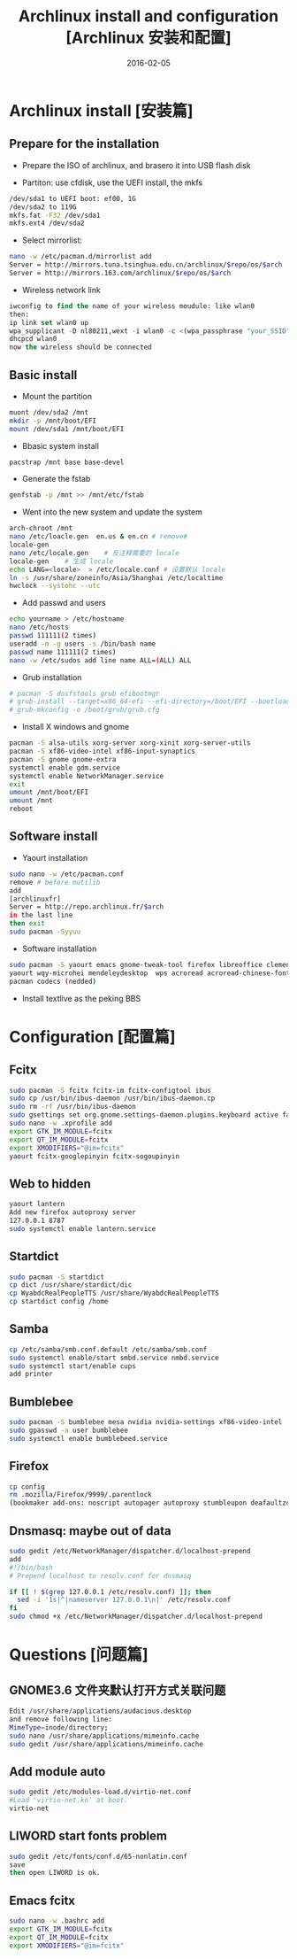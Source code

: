 #+BEGIN_COMMENT
.. title: Archlinux install and configuration
.. slug: 
.. date: 2016-02-05 19:26:52 UTC+08:00
.. modified: 2017-02-05 19:26:52 UTC+08:00
.. tags: Linux, Archlinux
.. category: LINUX
.. link: 
.. description: 
.. type: text
#+END_COMMENT

#+TITLE: Archlinux install and configuration [Archlinux 安装和配置]
#+DATE: 2016-02-05 
#+LAYOUT: post
#+TAGS: Linux, Archlinux
#+CATEGORIES: LINUX
* Archlinux install [安装篇]
** Prepare for the installation
- Prepare the ISO of archlinux, and brasero it into USB flash disk

- Partiton: use cfdisk, use the UEFI install, the mkfs
#+BEGIN_SRC sh
/dev/sda1 to UEFI boot: ef00, 1G
/dev/sda2 to 119G
mkfs.fat -F32 /dev/sda1
mkfs.ext4 /dev/sda2
#+END_SRC

#+BEGIN_EXPORT html
<!--more-->
#+END_EXPORT

- Select mirrorlist:
#+BEGIN_SRC sh
nano -w /etc/pacman.d/mirrorlist add 
Server = http://mirrors.tuna.tsinghua.edu.cn/archlinux/$repo/os/$arch
Server = http://mirrors.163.com/archlinux/$repo/os/$arch
#+END_SRC

- Wireless network link
#+BEGIN_SRC emacs-lisp
iwconfig to find the name of your wireless moudule: like wlan0
then:
ip link set wlan0 up
wpa_supplicant -D nl80211,wext -i wlan0 -c <(wpa_passphrase "your_SSID" "your_key")
dhcpcd wlan0
now the wireless should be connected
#+END_SRC


** Basic install
- Mount the partition
#+BEGIN_SRC sh
muont /dev/sda2 /mnt
mkdir -p /mnt/boot/EFI
mount /dev/sda1 /mnt/boot/EFI
#+END_SRC

- Bbasic system install
#+BEGIN_SRC sh
pacstrap /mnt base base-devel
#+END_SRC

- Generate the fstab
#+BEGIN_SRC sh
genfstab -p /mnt >> /mnt/etc/fstab
#+END_SRC

- Went into the new system and update the system
#+BEGIN_SRC sh
arch-chroot /mnt
nano /etc/loacle.gen  en.us & en.cn # remove#
locale-gen
nano /etc/locale.gen    # 反注释需要的 locale
locale-gen    # 生成 locale
echo LANG=<locale>  > /etc/locale.conf # 设置默认 locale
ln -s /usr/share/zoneinfo/Asia/Shanghai /etc/localtime
hwclock --systohc --utc
#+END_SRC

- Add passwd and users
#+BEGIN_SRC sh
echo yourname > /etc/hostname
nano /etc/hosts
passwd 111111(2 times)
useradd -m -g users -s /bin/bash name
passwd name 111111(2 times)
nano -w /etc/sudos add line name ALL=(ALL) ALL
#+END_SRC

- Grub installation
#+BEGIN_SRC sh
# pacman -S dosfstools grub efibootmgr
# grub-install --target=x86_64-efi --efi-directory=/boot/EFI --bootloader-id=arch_grub --recheck
# grub-mkconfig -o /boot/grub/grub.cfg
#+END_SRC

- Install X windows and gnome
#+BEGIN_SRC sh
pacman -S alsa-utils xorg-server xorg-xinit xorg-server-utils
pacman -S xf86-video-intel xf86-input-synaptics
pacman -S gnome gnome-extra
systemctl enable gdm.service
systemctl enable NetworkManager.service
exit 
umount /mnt/boot/EFI
umount /mnt
reboot
#+END_SRC
** Software install
- Yaourt installation
#+BEGIN_SRC sh
sudo nano -w /etc/pacman.conf
remove # before mutilib
add  
[archlinuxfr] 
Server = http://repo.archlinux.fr/$arch
in the last line
then exit
sudo pacman -Syyuu
#+END_SRC

- Software installation
#+BEGIN_SRC sh
sudo pacman -S yaourt emacs gnome-tweak-tool firefox libreoffice clementine vlc smplayer vim gimp shotwell blender impressive r osdlyrics stardict gnome-search-tool dropbox
yaourt wqy-microhei mendeleydesktop  wps acroread acroread-chinese-fonts texstudio
pacman codecs (nedded)
#+END_SRC

- Install textlive as the peking BBS

* Configuration [配置篇]

** Fcitx
#+BEGIN_SRC sh
sudo pacman -S fcitx fcitx-im fcitx-configtool ibus
sudo cp /usr/bin/ibus-daemon /usr/bin/ibus-daemon.cp
sudo rm -rf /usr/bin/ibus-daemon
sudo gsettings set org.gnome.settings-daemon.plugins.keyboard active false
sudo nano -w .xprofile add
export GTK_IM_MODULE=fcitx
export QT_IM_MODULE=fcitx
export XMODIFIERS="@im=fcitx"
yaourt fcitx-googlepinyin fcitx-sogoupinyin
#+END_SRC

** Web to hidden
#+BEGIN_SRC sh
yaourt lantern
Add new firefox autoproxy server
127.0.0.1 8787
sudo systemctl enable lantern.service
#+END_SRC

** Startdict
#+BEGIN_SRC sh
sudo pacman -S startdict
cp dict /usr/share/stardict/dic
cp WyabdcRealPeopleTTS /usr/share/WyabdcRealPeopleTTS
cp startdict config /home
#+END_SRC

** Samba 
#+BEGIN_SRC sh
cp /etc/samba/smb.conf.default /etc/samba/smb.conf
sudo systemctl enable/start smbd.service nmbd.service
sudo systemctl start/enable cups
add printer
#+END_SRC

** Bumblebee
#+BEGIN_SRC sh
sudo pacman -S bumblebee mesa nvidia nvidia-settings xf86-video-intel
sudo gpasswd -a user bumblebee
sudo systemctl enable bumblebeed.service
#+END_SRC

** Firefox 
#+BEGIN_SRC sh
cp config
rm .mozilla/Firefox/9999/.parentlock
(bookmaker add-ons: noscript autopager autoproxy stumbleupon deafaultzoom xnot instantfox flashlock videodownloadhelper greasemonkey allsidebar downloadstatbar zotero firegesture)
#+END_SRC

** Dnsmasq: maybe out of data
#+BEGIN_SRC sh
sudo gedit /etc/NetworkManager/dispatcher.d/localhost-prepend
add
#!/bin/bash                                       
# Prepend localhost to resolv.conf for dnsmasq

if [[ ! $(grep 127.0.0.1 /etc/resolv.conf) ]]; then
  sed -i '1s|^|nameserver 127.0.0.1\n|' /etc/resolv.conf
fi
sudo chmod +x /etc/NetworkManager/dispatcher.d/localhost-prepend
#+END_SRC

* Questions [问题篇]

** GNOME3.6 文件夹默认打开方式关联问题
#+BEGIN_SRC sh
Edit /usr/share/applications/audacious.desktop 
and remove following line:
MimeType=inode/directory;
sudo nano /usr/share/applications/mimeinfo.cache
sudo gedit /usr/share/applications/mimeinfo.cache
#+END_SRC

** Add module auto
#+BEGIN_SRC sh
sudo gedit /etc/modules-load.d/virtio-net.conf
#Load 'virtio-net.ko' at boot.
virtio-net
#+END_SRC

** LIWORD start fonts problem
#+BEGIN_SRC sh
sudo gedit /etc/fonts/conf.d/65-nonlatin.conf
save 
then open LIWORD is ok.
#+END_SRC

** Emacs fcitx
#+BEGIN_SRC sh
sudo nano -w .bashrc add
export GTK_IM_MODULE=fcitx
export QT_IM_MODULE=fcitx
export XMODIFIERS="@im=fcitx"
#+END_SRC
